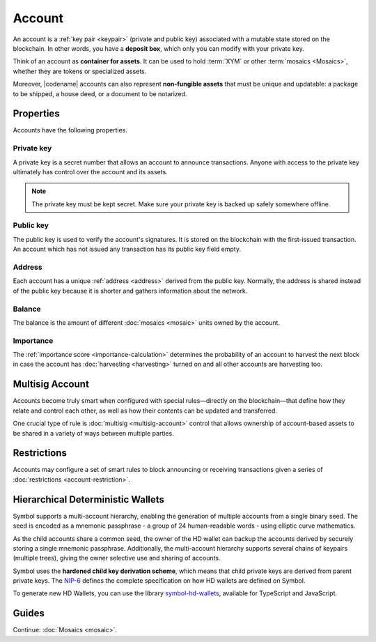 #######
Account
#######

An account is a :ref:`key pair <keypair>` (private and public key) associated with a mutable state stored on the blockchain.
In other words, you have a **deposit box**, which only you can modify with your private key.

Think of an account as **container for assets**.
It can be used to hold :term:`XYM` or other :term:`mosaics <Mosaics>`, whether they are tokens or specialized assets.

Moreover, |codename| accounts can also represent **non-fungible assets** that must be unique and updatable: a package to be shipped, a house deed, or a document to be notarized.

**********
Properties
**********

Accounts have the following properties.

Private key
===========

A private key is a secret number that allows an account to announce transactions.
Anyone with access to the private key ultimately has control over the account and its assets.

.. note:: The private key must be kept secret. Make sure your private key is backed up safely somewhere offline.

Public key
==========

The public key is used to verify the account's signatures.
It is stored on the blockchain with the first-issued transaction.
An account which has not issued any transaction has its public key field empty.

Address
=======

Each account has a unique :ref:`address <address>` derived from the public key.
Normally, the address is shared instead of the public key because it is shorter and gathers information about the network.

Balance
=======

The balance is the amount of different :doc:`mosaics <mosaic>` units owned by the account.

Importance
==========

The :ref:`importance score <importance-calculation>` determines the probability of an account to harvest the next block in case the account has :doc:`harvesting <harvesting>` turned on and all other accounts are harvesting too.

****************
Multisig Account
****************

Accounts become truly smart when configured with special rules—directly on the blockchain—that define how they relate and control each other, as well as how their contents can be updated and transferred.

One crucial type of rule is :doc:`multisig <multisig-account>` control that allows ownership of account-based assets to be shared in a variety of ways between multiple parties.

************
Restrictions
************

Accounts may configure a set of smart rules to block announcing or receiving transactions given a series of :doc:`restrictions <account-restriction>`.

**********************************
Hierarchical Deterministic Wallets
**********************************

Symbol supports a multi-account hierarchy, enabling the generation of multiple accounts from a single binary seed. The seed is encoded as a mnemonic passphrase - a group of 24 human-readable words - using elliptic curve mathematics.

As the child accounts share a common seed, the owner of the HD wallet can backup the accounts derived by securely storing a single mnemonic passphrase. Additionally, the multi-account hierarchy supports several chains of keypairs (multiple trees), giving the owner selective use and sharing of accounts.

Symbol uses the **hardened child key derivation scheme**, which means that child private keys are derived from parent private keys. The `NIP-6 <https://github.com/nemtech/NIP/blob/master/NIPs/nip-0006.md>`_ defines the complete specification on how HD wallets are defined on Symbol.

To generate new HD Wallets, you can use the library `symbol-hd-wallets <https://github.com/nemfoundation/symbol-hd-wallets>`_, available for TypeScript and JavaScript.

******
Guides
******

.. postlist::
    :category: Account
    :date: %A, %B %d, %Y
    :format: {title}
    :list-style: circle
    :excerpts:
    :sort:

Continue: :doc:`Mosaics <mosaic>`.
